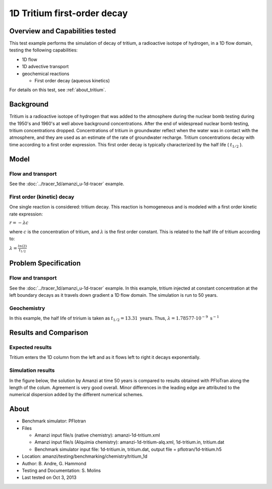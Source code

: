 .. raw:: latex
	 
   \clearpage

1D Tritium first-order decay
============================

Overview and Capabilities tested
--------------------------------

This test example performs the simulation of decay of tritium, a radioactive isotope of hydrogen, in a 1D flow domain, testing the following capabilities:

* 1D flow
* 1D advective transport 
* geochemical reactions

  * First order decay (aqueous kinetics)

For details on this test, see :ref:`about_tritium`.

Background
----------

Tritium is a radioactive isotope of hydrogen that was added to the atmosphere during the nuclear bomb testing during the 1950's and 1960's at well above background concentrations. After the end of widespread nuclear bomb testing, tritium concentrations dropped. Concentrations of tritium in groundwater reflect when the water was in contact with the atmosphere, and they are used as an estimate of the rate of groundwater recharge. Tritium concentrations decay with time according to a first order expression. This first order decay is typically characterized by the half life (
:math:`t_{1/2}`
).

Model
-----

Flow and transport 
~~~~~~~~~~~~~~~~~~

See the :doc:`../tracer_1d/amanzi_u-1d-tracer` example.

First order (kinetic) decay
~~~~~~~~~~~~~~~~~~~~~~~~~~~

One single reaction is considered: tritium decay. This reaction is homogeneous and is modeled with a first order kinetic rate expression:

:math:`r = - \lambda c` 

where 
:math:`c`
is the concentration of tritium, and 
:math:`\lambda`
is the first order constant. This is related to the half life of tritium according to:

:math:`\lambda = \displaystyle\frac{ln(2)}{t_{1/2}}`

Problem Specification
---------------------

Flow and transport 
~~~~~~~~~~~~~~~~~~

See the :doc:`../tracer_1d/amanzi_u-1d-tracer` example.  In this example, tritium injected at constant concentration at the left boundary decays as it travels down gradient a 1D flow domain. The simulation is run to 50 years.

Geochemistry
~~~~~~~~~~~~

In this example, the half life of tririum is taken as 
:math:`t_{1/2} = 13.31 \text{ years}`. 
Thus, :math:`\lambda = 1.78577 \cdot 10^{-9} \text{ s}^{-1}`

Results and Comparison
----------------------

Expected results
~~~~~~~~~~~~~~~~

Tritium enters the 1D column from the left and as it flows left to right it decays exponentially.

Simulation results
~~~~~~~~~~~~~~~~~~

In the figure below, the solution by Amanzi at time 50 years is compared to results obtained with PFloTran along the length of the colum. Agreement is very good overall. Minor differences in the leading edge are attributed to the numerical dispersion added by the different numerical schemes.

.. plot:: tritium_1d.py

..   :align: left

.. _about_tritium:

About
-----

* Benchmark simulator: PFlotran
* Files

  * Amanzi input file/s (native chemistry): amanzi-1d-tritium.xml
  * Amanzi input file/s (Alquimia chemistry): amanzi-1d-tritium-alq.xml, 1d-tritium.in, tritium.dat  
  * Benchmark simulator input file: 1d-tritium.in, tritium.dat, output file = pflotran/1d-tritium.h5

* Location: amanzi/testing/benchmarking/chemistry/tritium_1d
* Author: B. Andre, G. Hammond
* Testing and Documentation: S. Molins
* Last tested on Oct 3, 2013
